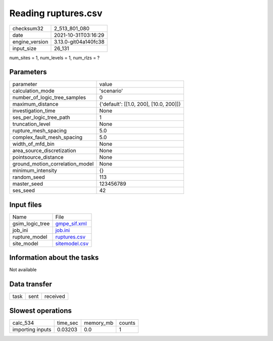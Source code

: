Reading ruptures.csv
====================

+----------------+----------------------+
| checksum32     | 2_513_801_080        |
+----------------+----------------------+
| date           | 2021-10-31T03:16:29  |
+----------------+----------------------+
| engine_version | 3.13.0-git04a140fc38 |
+----------------+----------------------+
| input_size     | 26_131               |
+----------------+----------------------+

num_sites = 1, num_levels = 1, num_rlzs = ?

Parameters
----------
+---------------------------------+----------------------------------------+
| parameter                       | value                                  |
+---------------------------------+----------------------------------------+
| calculation_mode                | 'scenario'                             |
+---------------------------------+----------------------------------------+
| number_of_logic_tree_samples    | 0                                      |
+---------------------------------+----------------------------------------+
| maximum_distance                | {'default': [[1.0, 200], [10.0, 200]]} |
+---------------------------------+----------------------------------------+
| investigation_time              | None                                   |
+---------------------------------+----------------------------------------+
| ses_per_logic_tree_path         | 1                                      |
+---------------------------------+----------------------------------------+
| truncation_level                | None                                   |
+---------------------------------+----------------------------------------+
| rupture_mesh_spacing            | 5.0                                    |
+---------------------------------+----------------------------------------+
| complex_fault_mesh_spacing      | 5.0                                    |
+---------------------------------+----------------------------------------+
| width_of_mfd_bin                | None                                   |
+---------------------------------+----------------------------------------+
| area_source_discretization      | None                                   |
+---------------------------------+----------------------------------------+
| pointsource_distance            | None                                   |
+---------------------------------+----------------------------------------+
| ground_motion_correlation_model | None                                   |
+---------------------------------+----------------------------------------+
| minimum_intensity               | {}                                     |
+---------------------------------+----------------------------------------+
| random_seed                     | 113                                    |
+---------------------------------+----------------------------------------+
| master_seed                     | 123456789                              |
+---------------------------------+----------------------------------------+
| ses_seed                        | 42                                     |
+---------------------------------+----------------------------------------+

Input files
-----------
+-----------------+----------------------------------+
| Name            | File                             |
+-----------------+----------------------------------+
| gsim_logic_tree | `gmpe_sif.xml <gmpe_sif.xml>`_   |
+-----------------+----------------------------------+
| job_ini         | `job.ini <job.ini>`_             |
+-----------------+----------------------------------+
| rupture_model   | `ruptures.csv <ruptures.csv>`_   |
+-----------------+----------------------------------+
| site_model      | `sitemodel.csv <sitemodel.csv>`_ |
+-----------------+----------------------------------+

Information about the tasks
---------------------------
Not available

Data transfer
-------------
+------+------+----------+
| task | sent | received |
+------+------+----------+

Slowest operations
------------------
+------------------+----------+-----------+--------+
| calc_534         | time_sec | memory_mb | counts |
+------------------+----------+-----------+--------+
| importing inputs | 0.03203  | 0.0       | 1      |
+------------------+----------+-----------+--------+